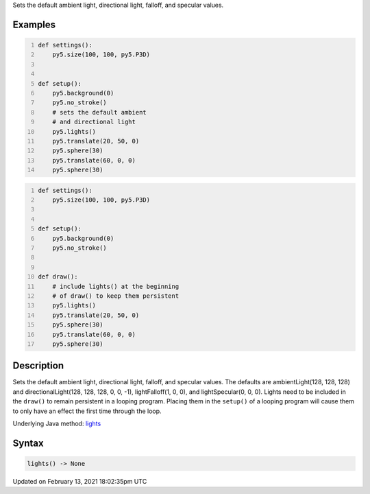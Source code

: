 .. title: lights()
.. slug: lights
.. date: 2021-02-13 18:02:35 UTC+00:00
.. tags:
.. category:
.. link:
.. description: py5 lights() documentation
.. type: text

Sets the default ambient light, directional light, falloff, and specular values.

Examples
========

.. raw:: html

    <div class="example-table">

.. raw:: html

    <div class="example-row"><div class="example-cell-image">

.. image:: /images/reference/Sketch_lights_0.png
    :alt: example picture for lights()

.. raw:: html

    </div><div class="example-cell-code">

.. code:: python
    :number-lines:

    def settings():
        py5.size(100, 100, py5.P3D)


    def setup():
        py5.background(0)
        py5.no_stroke()
        # sets the default ambient
        # and directional light
        py5.lights()
        py5.translate(20, 50, 0)
        py5.sphere(30)
        py5.translate(60, 0, 0)
        py5.sphere(30)

.. raw:: html

    </div></div>

.. raw:: html

    <div class="example-row"><div class="example-cell-image">

.. image:: /images/reference/Sketch_lights_1.png
    :alt: example picture for lights()

.. raw:: html

    </div><div class="example-cell-code">

.. code:: python
    :number-lines:

    def settings():
        py5.size(100, 100, py5.P3D)


    def setup():
        py5.background(0)
        py5.no_stroke()


    def draw():
        # include lights() at the beginning
        # of draw() to keep them persistent
        py5.lights()
        py5.translate(20, 50, 0)
        py5.sphere(30)
        py5.translate(60, 0, 0)
        py5.sphere(30)

.. raw:: html

    </div></div>

.. raw:: html

    </div>

Description
===========

Sets the default ambient light, directional light, falloff, and specular values. The defaults are ambientLight(128, 128, 128) and directionalLight(128, 128, 128, 0, 0, -1), lightFalloff(1, 0, 0), and lightSpecular(0, 0, 0). Lights need to be included in the ``draw()`` to remain persistent in a looping program. Placing them in the ``setup()`` of a looping program will cause them to only have an effect the first time through the loop.

Underlying Java method: `lights <https://processing.org/reference/lights_.html>`_

Syntax
======

.. code:: python

    lights() -> None

Updated on February 13, 2021 18:02:35pm UTC

